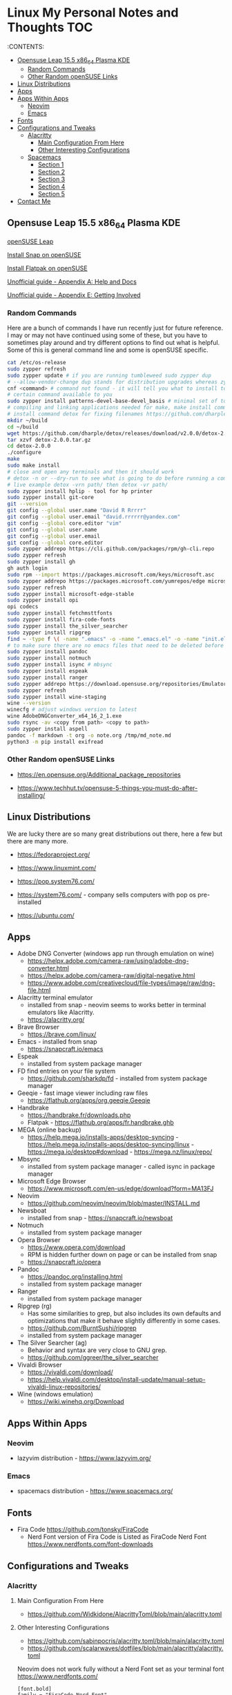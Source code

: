 * Linux My Personal Notes and Thoughts                                  :TOC:
:PROPERTIES:
:TOC:      :include all
:CUSTOM_ID: linux-my-personal-notes-and-thoughts
:END:
:CONTENTS:

  - [[#opensuse-leap-155-x86_64-plasma-kde][Opensuse Leap 15.5 x86_64 Plasma KDE]]
    - [[#random-commands][Random Commands]]
    - [[#other-random-opensuse-links][Other Random openSUSE Links]]
  - [[#linux-distributions][Linux Distributions]]
  - [[#apps][Apps]]
  - [[#apps-within-apps][Apps Within Apps]]
    - [[#neovim][Neovim]]
    - [[#emacs][Emacs]]
  - [[#fonts][Fonts]]
  - [[#configurations-and-tweaks][Configurations and Tweaks]]
    - [[#alacritty][Alacritty]]
      - [[#main-configuration-from-here][Main Configuration From Here]]
      - [[#other-interesting-configurations][Other Interesting Configurations]]
    - [[#spacemacs][Spacemacs]]
      - [[#section-1][Section 1]]
      - [[#section-2][Section 2]]
      - [[#section-3][Section 3]]
      - [[#section-4][Section 4]]
      - [[#section-5][Section 5]]
  - [[#contact-me][Contact Me]]

** Opensuse Leap 15.5 x86_64 Plasma KDE
[[https://www.opensuse.org/#Leap][openSUSE Leap]]

[[https://snapcraft.io/install/snap-store/opensuse][Install Snap on
openSUSE]]

[[https://flatpak.org/setup/openSUSE][Install Flatpak on openSUSE]]

[[https://opensuse-guide.org/help.php][Unofficial guide - Appendix A:
Help and Docs]]

[[https://opensuse-guide.org/contribute.php][Unofficial guide - Appendix
E: Getting Involved]]

*** Random Commands
Here are a bunch of commands I have run recently just for future
reference. I may or may not have continued using some of these, but you
have to sometimes play around and try different options to find out what
is helpful. Some of this is general command line and some is openSUSE
specific.

#+begin_src sh
  cat /etc/os-release
  sudo zypper refresh
  sudo zypper update # if you are running tumbleweed sudo zypper dup
  # --allow-vendor-change dup stands for distribution upgrades whereas zypper up is for package updates
  cnf <command> # command not found - it will tell you what to install to make a
  # certain command available to you
  sudo zypper install patterns-devel-base-devel_basis # minimal set of tools for
  # compiling and linking applications needed for make, make install commands
  # install command detox for fixing filenames https://github.com/dharple/detox
  mkdir ~/build
  cd ~/build
  wget https://github.com/dharple/detox/releases/download/v2.0.0/detox-2.0.0.tar.gz
  tar xzvf detox-2.0.0.tar.gz
  cd detox-2.0.0
  ./configure
  make
  sudo make install
  # close and open any terminals and then it should work
  # detox -n or --dry-run to see what is going to do before running a command
  # live example detox -vrn path/ then detox -vr path/
  sudo zypper install hplip - tool for hp printer
  sudo zypper install git-core
  git --version
  git config --global user.name "David R Rrrrr"
  git config --global user.email "david.rrrrrr@yandex.com"
  git config --global core.editor "vim"
  git config --global user.name
  git config --global user.email
  git config --global core.editor
  sudo zypper addrepo https://cli.github.com/packages/rpm/gh-cli.repo
  sudo zypper refresh
  sudo zypper install gh
  gh auth login
  sudo rpm --import https://packages.microsoft.com/keys/microsoft.asc
  sudo zypper addrepo https://packages.microsoft.com/yumrepos/edge microsoft-edge
  sudo zypper refresh
  sudo zypper install microsoft-edge-stable
  sudo zypper install opi
  opi codecs
  sudo zypper install fetchmsttfonts
  sudo zypper install fira-code-fonts
  sudo zypper install the_silver_searcher
  sudo zypper install ripgrep
  find ~ -type f \( -name ".emacs" -o -name ".emacs.el" -o -name "init.el" \) -print
  # to make sure there are no emacs files that need to be deleted before I install spacemacs
  sudo zypper install pandoc
  sudo zypper install notmuch
  sudo zypper install isync # mbsync
  sudo zypper install espeak
  sudo zypper install ranger
  sudo zypper addrepo https://download.opensuse.org/repositories/Emulators:/Wine/15.4/Emulators:Wine.repo
  sudo zypper refresh
  sudo zypper install wine-staging
  wine --version
  winecfg # adjust windows version to latest
  wine AdobeDNGConverter_x64_16_2_1.exe
  sudo rsync -av <copy from path> <copy to path>
  sudo zypper install aspell
  pandoc -f markdown -t org -o note.org /tmp/md_note.md
  python3 -m pip install exifread
#+end_src

*** Other Random openSUSE Links
- [[https://en.opensuse.org/Additional_package_repositories]]

- [[https://www.techhut.tv/opensuse-5-things-you-must-do-after-installing/]]

** Linux Distributions
We are lucky there are so many great distributions out there, here a few
but there are many more.

- [[https://fedoraproject.org/]]

- [[https://www.linuxmint.com/]]

- [[https://pop.system76.com/]]

- [[https://system76.com/]] - company sells computers with pop os
  pre-installed

- [[https://ubuntu.com/]]

** Apps
- Adobe DNG Converter (windows app run through emulation on wine)
  - [[https://helpx.adobe.com/camera-raw/using/adobe-dng-converter.html]]
  - [[https://helpx.adobe.com/camera-raw/digital-negative.html]]
  - [[https://www.adobe.com/creativecloud/file-types/image/raw/dng-file.html]]
- Alacritty terminal emulator
  - installed from snap - neovim seems to works better in terminal
    emulators like Alacritty.
  - [[https://alacritty.org/]]
- Brave Browser
  - [[https://brave.com/linux/]]
- Emacs - installed from snap
  - [[https://snapcraft.io/emacs]]
- Espeak
  - installed from system package manager
- FD find entries on your file system
  - [[https://github.com/sharkdp/fd]] - installed from system package
    manager
- Geeqie - fast image viewer including raw files
  - [[https://flathub.org/apps/org.geeqie.Geeqie]]
- Handbrake
  - [[https://handbrake.fr/downloads.php]]
  - Flatpak - [[https://flathub.org/apps/fr.handbrake.ghb]]
- MEGA (online backup)
  - [[https://help.mega.io/installs-apps/desktop-syncing]] -
    [[https://help.mega.io/installs-apps/desktop-syncing/linux]] -
    [[https://mega.io/desktop#download]] -
    [[https://mega.nz/linux/repo/]]
- Mbsync
  - installed from system package manager - called isync in package
    manager
- Microsoft Edge Browser
  - [[https://www.microsoft.com/en-us/edge/download?form=MA13FJ]]
- Neovim
  - [[https://github.com/neovim/neovim/blob/master/INSTALL.md]]
- Newsboat
  - installed from snap - [[https://snapcraft.io/newsboat]]
- Notmuch
  - installed from system package manager
- Opera Browser
  - [[https://www.opera.com/download]]
  - RPM is hidden further down on page or can be installed from snap
  - [[https://snapcraft.io/opera]]
- Pandoc
  - [[https://pandoc.org/installing.html]]
  - installed from system package manager
- Ranger
  - installed from system package manager
- Ripgrep (rg)
  - Has some similarities to grep, but also includes its own defaults
    and optimizations that make it behave slightly differently in some
    cases.
  - [[https://github.com/BurntSushi/ripgrep]]
  - installed from system package manager
- The Silver Searcher (ag)
  - Behavior and syntax are very close to GNU grep.
  - [[https://github.com/ggreer/the_silver_searcher]]
- Vivaldi Browser
  - [[https://vivaldi.com/download/]]
  - [[https://help.vivaldi.com/desktop/install-update/manual-setup-vivaldi-linux-repositories/]]
- Wine (windows emulation)
  - [[https://wiki.winehq.org/Download]]

** Apps Within Apps
*** Neovim
- lazyvim distribution - https://www.lazyvim.org/

*** Emacs
- spacemacs distribution - https://www.spacemacs.org/

** Fonts
- Fira Code [[https://github.com/tonsky/FiraCode]]
  - Nerd Font version of Fira Code is Listed as FiraCode Nerd Font
    [[https://www.nerdfonts.com/font-downloads]]

** Configurations and Tweaks
*** Alacritty
**** Main Configuration From Here
- [[https://github.com/Widkidone/AlacrittyToml/blob/main/alacritty.toml]]

**** Other Interesting Configurations
- [[https://github.com/sabinpocris/alacritty.toml/blob/main/alacritty.toml]]
- [[https://github.com/scalarwaves/dotfiles/blob/main/alacritty/alacritty.toml]]

Neovim does not work fully without a Nerd Font set as your terminal font
[[https://www.nerdfonts.com/]]

#+begin_example
[font.bold]
family = "FiraCode Nerd Font"
style = "Bold"

[font.bold_italic]
family = "FiraCode Nerd Font"
style = "Bold Italic"

[font.italic]
family = "FiraCode Nerd Font"
style = "Italic"

[font.normal]
family = "FiraCode Nerd Font"
style = "Regular"
#+end_example

*** Spacemacs
**** Section 1
dotspacemacs-configuration-layers

#+begin_src emacs-lisp
   ;; List of configuration layers to load.
   dotspacemacs-configuration-layers
   '(
     ;; ----------------------------------------------------------------
     ;; Example of useful layers you may want to use right away.
     ;; Uncomment some layer names and press `SPC f e R' (Vim style) or
     ;; `M-m f e R' (Emacs style) to install them.
     ;; ----------------------------------------------------------------
     auto-completion
     better-defaults
     emacs-lisp
     git
     helm
     lsp
     markdown
     multiple-cursors
     org
     (shell :variables
            shell-default-height 30
            shell-default-position 'bottom)
     spell-checking
     syntax-checking
     version-control
     ranger
     emoji
     python
     (evil-snipe
      :variables
      evil-snipe-enable-alternate-f-and-t-behaviors t)
     notmuch
     (elfeed :variables
             elfeed-feeds '(
                            ("http://nullprogram.com/feed/" emacs)
                            ("https://planet.emacslife.com/atom.xml" emacs)
                            ("https://www.reddit.com/r/emacs.rss" emacs)
                            ("https://www.reddit.com/r/neovim.rss" neovim)
                            ("https://www.reddit.com/r/vim.rss" vim)
                            ("https://neovim.io/news.xml" neovim)
                            ("https://dotfyle.com/this-week-in-neovim/rss.xml" neovim)
                            ("https://protesilaos.com/master.xml" emacs)
                            ("https://sachachua.com/blog/feed" emacs)
                            ("https://www.reddit.com/r/orgmode.rss" emacs)
                            )
             )
     treemacs)
#+end_src

**** Section 2
After that section this section I add apps from MELPA

#+begin_src emacs-lisp
dotspacemacs-additional-packages '(
                                      greader
                                      sqlite3
                                      org-make-toc
                                      )
#+end_src

**** Section 3
After that section is this section where I adjust a couple of settings:

#+begin_src emacs-lisp
(defun dotspacemacs/user-init ()
  "Initialization for user code:
This function is called immediately after `dotspacemacs/init', before layer
configuration.
It is mostly for variables that should be set before packages are loaded.
If you are unsure, try setting them in `dotspacemacs/user-config' first."
  ;; For python
  (add-hook 'python-mode-hook #'(lambda () (modify-syntax-entry ?_ "w")))
)
#+end_src

**** Section 4
After that section is this section where I set a variable for greader
and I add a custom function that wraps http links so that the link has
both the [] and () for markdown files. Otherwise when I am in format
checkers it throws an error for urls that are not in the right format.

#+begin_src emacs-lisp
(defun dotspacemacs/user-config ()
  "Configuration for user code:
This function is called at the very end of Spacemacs startup, after layer
configuration.
Put your configuration code here, except for variables that should be set
before packages are loaded."
  (setq greader-espeak-rate 350)
)
#+end_src

Everything else is the standard configuration file without any changes.

**** Section 5
After install run this command once SPC SPC all-the-icons-install-fonts

** Contact Me
If you have any interesting linux, text editor or technology related
information to share please let me know.

[[mailto:david.rrrrrr@yandex.com?subject=Hello%20From%20%5BGitHub%5D][Email
Dave]]
